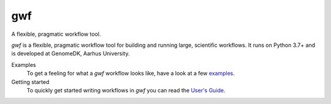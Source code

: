 ===
gwf
===

A flexible, pragmatic workflow tool.

|anacondaversion| |anacondadownloads| |cistatus|

*gwf* is a flexible, pragmatic workflow tool for building and running large,
scientific workflows. It runs on Python 3.7+ and is developed at GenomeDK, 
Aarhus University.

Examples
  To get a feeling for what a *gwf* workflow looks like, have a look at a few
  `examples`_.

Getting started
  To quickly get started writing workflows in *gwf* you can read the
  `User's Guide`_.

.. _examples: https://github.com/gwforg/gwf/tree/master/examples
.. _User's Guide: https://gwf.app/guide/tutorial/


.. |cistatus| image:: https://img.shields.io/github/actions/workflow/status/gwforg/gwf/test.yml?label=tests&style=for-the-badge
    :target: https://github.com/gwforg/gwf/actions?query=workflow%3A%22Run+tests%22
    :alt: Build status
.. |anacondaversion| image:: https://img.shields.io/conda/v/gwforg/gwf?style=for-the-badge
    :target: https://anaconda.org/gwforg/gwf
    :alt: Version of Conda package
.. |anacondadownloads| image:: https://img.shields.io/conda/dn/gwforg/gwf?style=for-the-badge
    :target: https://anaconda.org/gwforg/gwf
    :alt: Downloads with Conda
